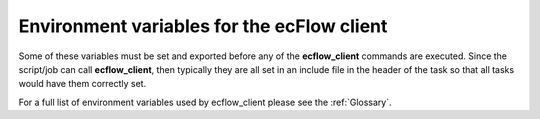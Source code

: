 .. _environment_variables_for_the_ecflow_client:

Environment variables for the ecFlow client
///////////////////////////////////////////


Some of these variables must be set and exported before any of the
**ecflow_client** commands are executed. Since the script/job can call
**ecflow_client**, then typically they are all set in an include file in
the header of the task so that all tasks would have them correctly set.

For a full list of environment variables used by ecflow_client please
see the :ref:`Glossary`.

